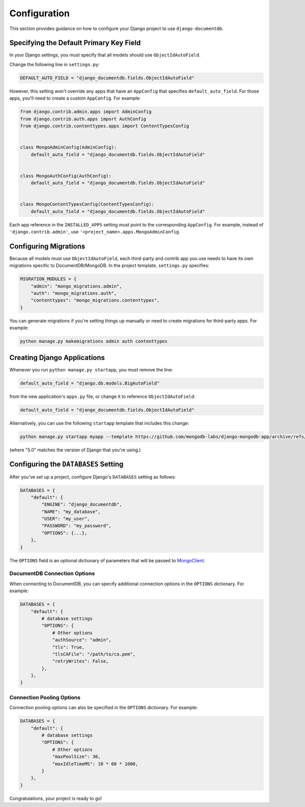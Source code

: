 =============
Configuration
=============

This section provides guidance on how to configure your Django project to use ``django-documentdb``.

Specifying the Default Primary Key Field
=========================================

In your Django settings, you must specify that all models should use ``ObjectIdAutoField``.

Change the following line in ``settings.py``:

.. code-block:: python

    DEFAULT_AUTO_FIELD = "django_documentdb.fields.ObjectIdAutoField"

However, this setting won't override any apps that have an ``AppConfig`` that specifies ``default_auto_field``. For those apps, you'll need to create a custom ``AppConfig``. For example:

.. code-block:: python

    from django.contrib.admin.apps import AdminConfig
    from django.contrib.auth.apps import AuthConfig
    from django.contrib.contenttypes.apps import ContentTypesConfig


    class MongoAdminConfig(AdminConfig):
        default_auto_field = "django_documentdb.fields.ObjectIdAutoField"


    class MongoAuthConfig(AuthConfig):
        default_auto_field = "django_documentdb.fields.ObjectIdAutoField"


    class MongoContentTypesConfig(ContentTypesConfig):
        default_auto_field = "django_documentdb.fields.ObjectIdAutoField"

Each app reference in the ``INSTALLED_APPS`` setting must point to the corresponding ``AppConfig``. For example, instead of ``'django.contrib.admin'``, use ``'<project_name>.apps.MongoAdminConfig``.

Configuring Migrations
======================

Because all models must use ``ObjectIdAutoField``, each third-party and contrib app you use needs to have its own migrations specific to DocumentDB/MongoDB. In the project template, ``settings.py`` specifies:

.. code-block:: python

    MIGRATION_MODULES = {
        "admin": "mongo_migrations.admin",
        "auth": "mongo_migrations.auth",
        "contenttypes": "mongo_migrations.contenttypes",
    }

You can generate migrations if you're setting things up manually or need to create migrations for third-party apps. For example:

.. code-block:: bash

    python manage.py makemigrations admin auth contenttypes

Creating Django Applications
============================

Whenever you run ``python manage.py startapp``, you must remove the line:

.. code-block:: python

    default_auto_field = "django.db.models.BigAutoField"

from the new application's ``apps.py`` file, or change it to reference ``ObjectIdAutoField``:

.. code-block:: python

    default_auto_field = "django_documentdb.fields.ObjectIdAutoField"

Alternatively, you can use the following ``startapp`` template that includes this change:

.. code-block:: bash

    python manage.py startapp myapp --template https://github.com/mongodb-labs/django-mongodb-app/archive/refs/heads/5.0.x.zip

(where "5.0" matches the version of Django that you're using.)

Configuring the ``DATABASES`` Setting
=====================================

After you've set up a project, configure Django's ``DATABASES`` setting as follows:

.. code-block:: python

    DATABASES = {
        "default": {
            "ENGINE": "django_documentdb",
            "NAME": "my_database",
            "USER": "my_user",
            "PASSWORD": "my_password",
            "OPTIONS": {...},
        },
    }

The ``OPTIONS`` field is an optional dictionary of parameters that will be passed to `MongoClient <https://pymongo.readthedocs.io/en/stable/api/pymongo/mongo_client.html>`_.

DocumentDB Connection Options
-----------------------------

When connecting to DocumentDB, you can specify additional connection options in the ``OPTIONS`` dictionary. For example:

.. code-block:: python

    DATABASES = {
        "default": {
            # database settings
            "OPTIONS": {
                # Other options
                "authSource": "admin",
                "tls": True,
                "tlsCAFile": "/path/to/ca.pem",
                "retryWrites": False,
            },
        },
    }

Connection Pooling Options
--------------------------

Connection pooling options can also be specified in the ``OPTIONS`` dictionary. For example:

.. code-block:: python

    DATABASES = {
        "default": {
            # database settings
            "OPTIONS": {
                # Other options
                "maxPoolSize": 30,
                "maxIdleTimeMS": 10 * 60 * 1000,
            }
        },
    }

Congratulations, your project is ready to go!
